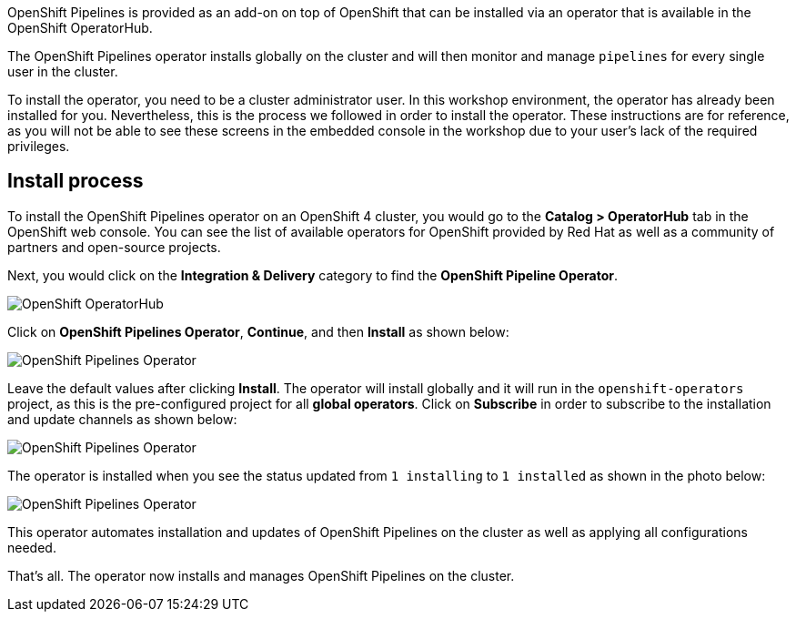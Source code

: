 OpenShift Pipelines is provided as an add-on on top of OpenShift that can be installed via an operator that is available in the OpenShift OperatorHub.

The OpenShift Pipelines operator installs globally on the cluster and will then monitor and manage `pipelines` for every single user in the cluster.

To install the operator, you need to be a cluster administrator user. In this workshop environment, the operator has already been installed for you.
Nevertheless, this is the process we followed in order to install the operator.
These instructions are for reference, as you will not be able to see these screens
in the embedded console in the workshop due to your user's lack of the required privileges.

== Install process

To install the OpenShift Pipelines operator on an OpenShift 4 cluster, you would go
to the **Catalog > OperatorHub** tab in the OpenShift web console. You can see the
list of available operators for OpenShift provided by Red Hat as well as a community
of partners and open-source projects.

Next, you would click on the **Integration & Delivery** category to find the **OpenShift Pipeline Operator**.

image:images/operatorhub.png[OpenShift OperatorHub]

Click on **OpenShift Pipelines Operator**, **Continue**, and then **Install** as
shown below:

image:images/operator-install-1.png[OpenShift Pipelines Operator]

Leave the default values after clicking **Install**. The operator will install globally
and it will run in the `openshift-operators` project, as this is the pre-configured
project for all **global operators**. Click on **Subscribe** in order to subscribe to
the installation and update channels as shown below:

image:images/operator-install-2.png[OpenShift Pipelines Operator]

The operator is installed when you see the status updated from `1 installing` to `1 installed`
as shown in the photo below:

image:images/operator-install-3.png[OpenShift Pipelines Operator]

This operator automates installation and updates of OpenShift Pipelines on the cluster
as well as applying all configurations needed.

That's all. The operator now installs and manages OpenShift Pipelines on the cluster.
